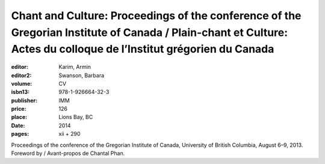 Chant and Culture: Proceedings of the conference of the Gregorian Institute of Canada / Plain-chant et Culture: Actes du colloque de l’Institut grégorien du Canada
===================================================================================================================================================================

:editor: Karim, Armin
:editor2: Swanson, Barbara
:volume: CV
:isbn13: 978-1-926664-32-3
:publisher: IMM
:price: 126
:place: Lions Bay, BC
:date: 2014
:pages: xii + 290

Proceedings of the conference of the Gregorian Institute of Canada, University of British Columbia, August 6–9, 2013. Foreword by / Avant-propos de Chantal Phan.
